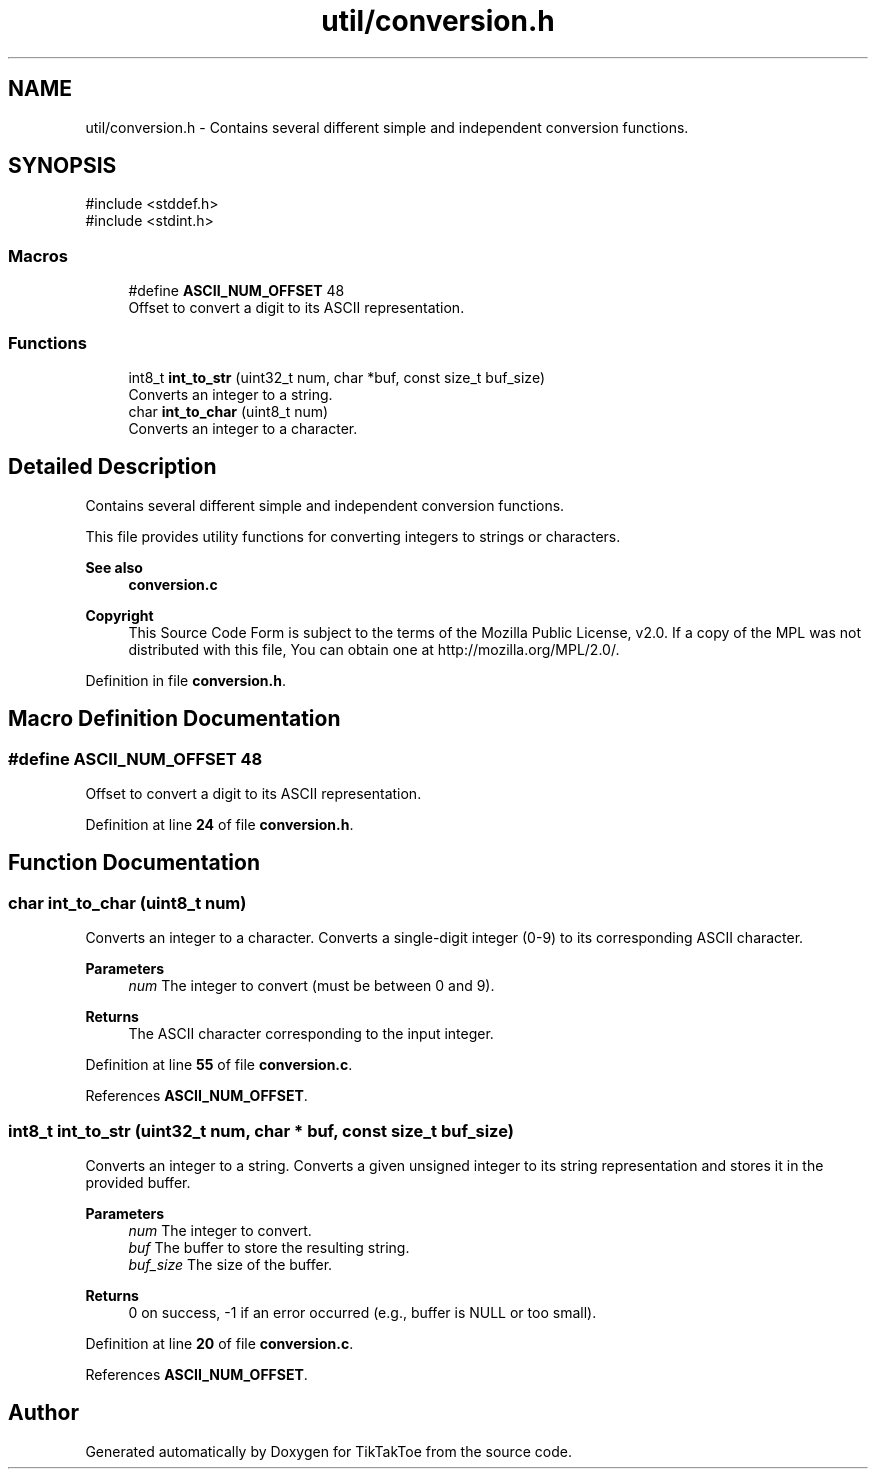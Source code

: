 .TH "util/conversion.h" 3 "Tue Jan 1 1980 00:00:00" "Version 1.0.0" "TikTakToe" \" -*- nroff -*-
.ad l
.nh
.SH NAME
util/conversion.h \- Contains several different simple and independent conversion functions\&.  

.SH SYNOPSIS
.br
.PP
\fR#include <stddef\&.h>\fP
.br
\fR#include <stdint\&.h>\fP
.br

.SS "Macros"

.in +1c
.ti -1c
.RI "#define \fBASCII_NUM_OFFSET\fP   48"
.br
.RI "Offset to convert a digit to its ASCII representation\&. "
.in -1c
.SS "Functions"

.in +1c
.ti -1c
.RI "int8_t \fBint_to_str\fP (uint32_t num, char *buf, const size_t buf_size)"
.br
.RI "Converts an integer to a string\&. "
.ti -1c
.RI "char \fBint_to_char\fP (uint8_t num)"
.br
.RI "Converts an integer to a character\&. "
.in -1c
.SH "Detailed Description"
.PP 
Contains several different simple and independent conversion functions\&. 

This file provides utility functions for converting integers to strings or characters\&.
.PP
\fBSee also\fP
.RS 4
\fBconversion\&.c\fP
.RE
.PP
\fBCopyright\fP
.RS 4
This Source Code Form is subject to the terms of the Mozilla Public License, v2\&.0\&. If a copy of the MPL was not distributed with this file, You can obtain one at http://mozilla.org/MPL/2.0/\&. 
.RE
.PP

.PP
Definition in file \fBconversion\&.h\fP\&.
.SH "Macro Definition Documentation"
.PP 
.SS "#define ASCII_NUM_OFFSET   48"

.PP
Offset to convert a digit to its ASCII representation\&. 
.PP
Definition at line \fB24\fP of file \fBconversion\&.h\fP\&.
.SH "Function Documentation"
.PP 
.SS "char int_to_char (uint8_t num)"

.PP
Converts an integer to a character\&. Converts a single-digit integer (0-9) to its corresponding ASCII character\&.
.PP
\fBParameters\fP
.RS 4
\fInum\fP The integer to convert (must be between 0 and 9)\&.
.RE
.PP
\fBReturns\fP
.RS 4
The ASCII character corresponding to the input integer\&. 
.RE
.PP

.PP
Definition at line \fB55\fP of file \fBconversion\&.c\fP\&.
.PP
References \fBASCII_NUM_OFFSET\fP\&.
.SS "int8_t int_to_str (uint32_t num, char * buf, const size_t buf_size)"

.PP
Converts an integer to a string\&. Converts a given unsigned integer to its string representation and stores it in the provided buffer\&.
.PP
\fBParameters\fP
.RS 4
\fInum\fP The integer to convert\&. 
.br
\fIbuf\fP The buffer to store the resulting string\&. 
.br
\fIbuf_size\fP The size of the buffer\&.
.RE
.PP
\fBReturns\fP
.RS 4
0 on success, -1 if an error occurred (e\&.g\&., buffer is NULL or too small)\&. 
.RE
.PP

.PP
Definition at line \fB20\fP of file \fBconversion\&.c\fP\&.
.PP
References \fBASCII_NUM_OFFSET\fP\&.
.SH "Author"
.PP 
Generated automatically by Doxygen for TikTakToe from the source code\&.
